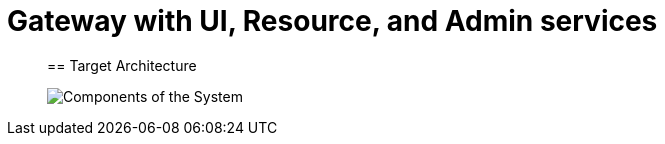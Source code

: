 [[SpringSecurityGatewayMockito]]
= Gateway with UI, Resource, and Admin services


____

== Target Architecture



image:https://github.com/airlemental/SpringSecurityGatewayMockito/blob/master/Architecture.png[Components of the System]

